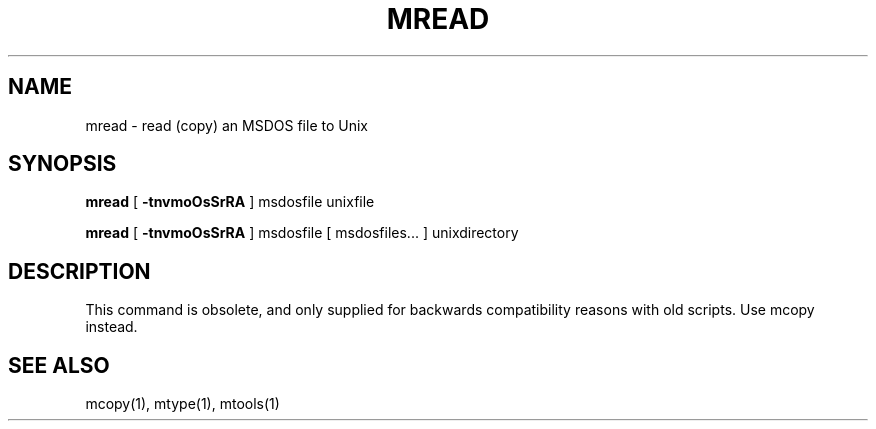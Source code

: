 '\" t
.\" Note: this must be run through tbl before nroff.
.\" The magic cookie on the first line triggers this under some man program
.TH MREAD 1 local
.SH NAME
mread \- read (copy) an MSDOS file to Unix
.SH SYNOPSIS
.B mread
[
.B -tnvmoOsSrRA
] msdosfile unixfile
.PP
.B mread
[
.B -tnvmoOsSrRA
] msdosfile [ msdosfiles... ] unixdirectory
.SH DESCRIPTION
This command is obsolete, and only supplied for backwards
compatibility reasons with old scripts. Use mcopy instead.
.SH SEE ALSO
mcopy(1), mtype(1), mtools(1)
